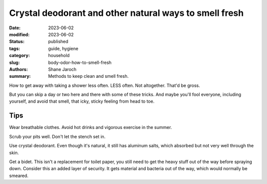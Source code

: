 ************************************************************
 Crystal deodorant and other natural ways to smell fresh
************************************************************

:date: 2023-06-02
:modified: 2023-06-02
:status: published
:tags: guide, hygiene
:category: household
:slug: body-odor-how-to-smell-fresh
:authors: Shane Jaroch
:summary: Methods to keep clean and smell fresh.


How to get away with taking a shower less often. LESS often. Not altogether.
That'd be gross.

But you can skip a day or two here and there with some of these tricks.
And maybe you'll fool everyone, including yourself, and avoid that smell,
that icky, sticky feeling from head to toe.

Tips
####

Wear breathable clothes.
Avoid hot drinks and vigorous exercise in the summer.

Scrub your pits well. Don't let the stench set in.

Use crystal deodorant. Even though it's natural, it still has aluminum salts,
which absorbed but not very well through the skin.

Get a bidet.
This isn't a replacement for toilet paper, you still need to get the heavy
stuff out of the way before spraying down.
Consider this an added layer of security.
It gets material and bacteria out of the way, which would normally be smeared.
